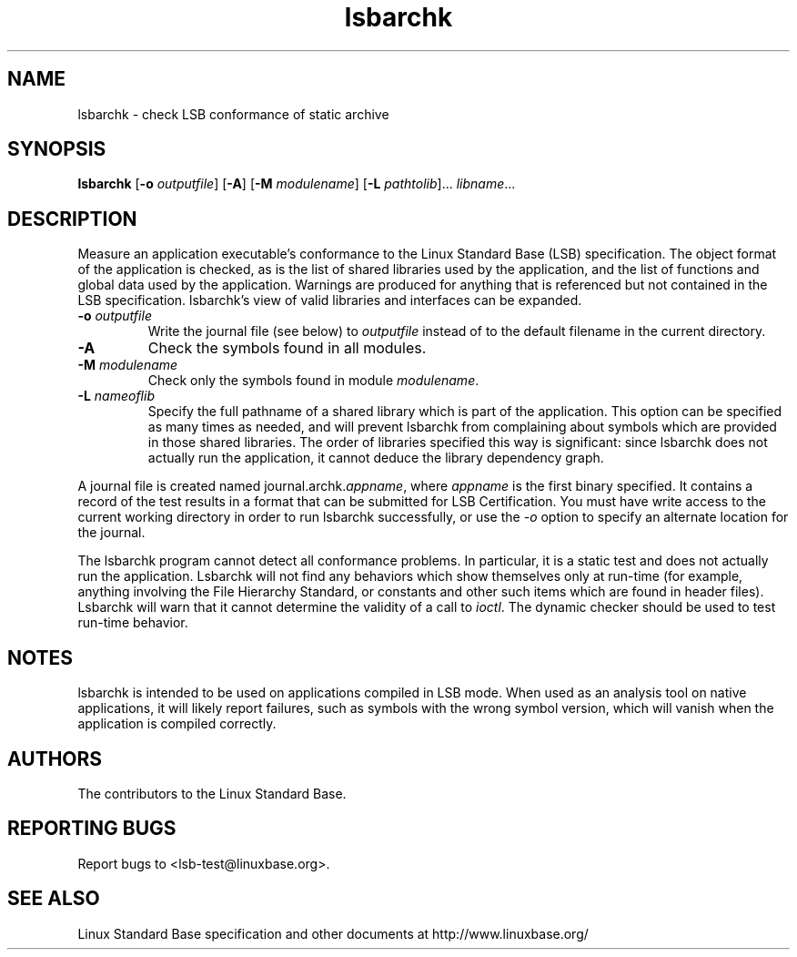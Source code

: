 .TH lsbarchk "1" "" "lsbarchk (LSB)" LSB
.SH NAME
lsbarchk \- check LSB conformance of static archive
.SH SYNOPSIS
.B lsbarchk
.RB [ \-o
.IR outputfile ]
.RB [ \-A ]
.RB [ \-M
.IR modulename ]
.RB [ \-L
.IR pathtolib ]...
.IR libname ...
.SH DESCRIPTION
.PP
Measure an application executable's conformance to the Linux Standard
Base (LSB) specification. The object format of the application is
checked, as is the list of shared libraries used by the application,
and the list of functions and global data used by the
application. Warnings are produced for anything that is referenced
but not contained in the LSB specification. lsbarchk's view
of valid libraries and interfaces can be expanded.
.TP
\fB\-o \fIoutputfile\fR
Write the journal file (see below) to \fIoutputfile\fR
instead of to the default filename in the current directory.
.TP
\fB\-A
Check the symbols found in all modules.
.TP
\fB\-M \fImodulename\fR
Check only the symbols found in module \fImodulename\fR.
.TP
\fB\-L \fInameoflib\fR
Specify the full pathname of a shared library which is part of the application.
This option can be specified as many times as needed, and will prevent lsbarchk
from complaining about symbols which are provided in those shared
libraries. The order of libraries specified this way is significant:
since lsbarchk does not actually run the application, it cannot deduce the
library dependency graph.
.PP
A journal file is created named journal.archk.\fIappname\fR, 
where \fIappname\fR is the first binary specified. It contains a record of
the test results in a format that can be submitted for LSB Certification.
You must have write access to the current working directory
in order to run lsbarchk successfully, or use the \fI-o\fR option to
specify an alternate location for the journal.
.PP
The lsbarchk program cannot detect all conformance problems.  In particular,
it is a static test and does not actually run the application.  Lsbarchk
will not find any behaviors which show themselves only at run\-time
(for example, anything involving the File Hierarchy Standard, or
constants and other such items which are found in header files). Lsbarchk
will warn that it cannot determine the validity of a call to \fIioctl\fR.
The dynamic checker should be used to test run\-time behavior.
.SH "NOTES"
lsbarchk is intended to be used on applications compiled in LSB mode.
When used as an analysis tool on native applications, it will likely
report failures, such as symbols with the wrong symbol version, which
will vanish when the application is compiled correctly.
.SH "AUTHORS"
The contributors to the Linux Standard Base.
.SH "REPORTING BUGS"
Report bugs to <lsb-test@linuxbase.org>.
.SH "SEE ALSO"
Linux Standard Base specification and other documents at
http://www.linuxbase.org/
